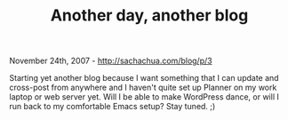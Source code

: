 #+TITLE: Another day, another blog

November 24th, 2007 -
[[http://sachachua.com/blog/p/3][http://sachachua.com/blog/p/3]]

Starting yet another blog because I want something that I can update and
cross-post from anywhere and I haven't quite set up Planner on my work
laptop or web server yet. Will I be able to make WordPress dance, or
will I run back to my comfortable Emacs setup? Stay tuned. ;)
